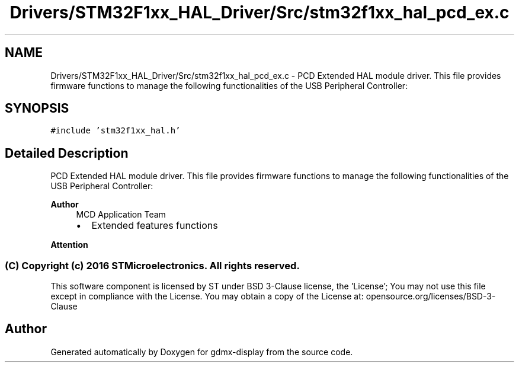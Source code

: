 .TH "Drivers/STM32F1xx_HAL_Driver/Src/stm32f1xx_hal_pcd_ex.c" 3 "Mon May 24 2021" "gdmx-display" \" -*- nroff -*-
.ad l
.nh
.SH NAME
Drivers/STM32F1xx_HAL_Driver/Src/stm32f1xx_hal_pcd_ex.c \- PCD Extended HAL module driver\&. This file provides firmware functions to manage the following functionalities of the USB Peripheral Controller:  

.SH SYNOPSIS
.br
.PP
\fC#include 'stm32f1xx_hal\&.h'\fP
.br

.SH "Detailed Description"
.PP 
PCD Extended HAL module driver\&. This file provides firmware functions to manage the following functionalities of the USB Peripheral Controller: 


.PP
\fBAuthor\fP
.RS 4
MCD Application Team
.IP "\(bu" 2
Extended features functions
.PP
.RE
.PP
\fBAttention\fP
.RS 4
.RE
.PP
.SS "(C) Copyright (c) 2016 STMicroelectronics\&. All rights reserved\&."
.PP
This software component is licensed by ST under BSD 3-Clause license, the 'License'; You may not use this file except in compliance with the License\&. You may obtain a copy of the License at: opensource\&.org/licenses/BSD-3-Clause 
.SH "Author"
.PP 
Generated automatically by Doxygen for gdmx-display from the source code\&.
